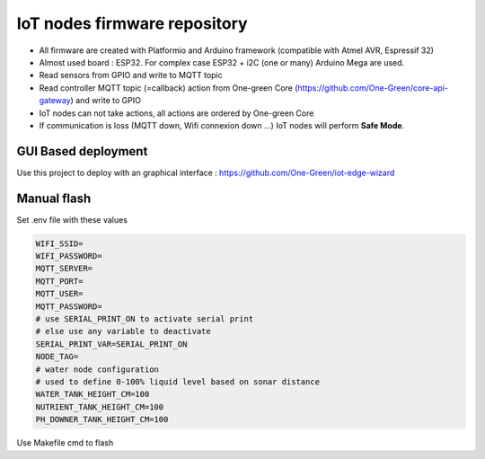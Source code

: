 IoT nodes firmware repository
============================

- All firmware are created with Platformio and Arduino framework (compatible with Atmel AVR, Espressif 32)
- Almost used board : ESP32. For complex case ESP32  + i2C (one or many) Arduino Mega are used.
- Read sensors from GPIO and write to MQTT topic
- Read controller MQTT topic (=callback) action from One-green Core (https://github.com/One-Green/core-api-gateway)
  and write to GPIO
- IoT nodes can not take actions, all actions are ordered by One-green Core
- If communication is loss (MQTT down, Wifi connexion down ...) IoT nodes will perform **Safe Mode**.

GUI Based deployment
--------------------

Use this project to deploy with an graphical interface : https://github.com/One-Green/iot-edge-wizard


Manual flash
------------

Set .env file with these values

.. code-block:: shell

    WIFI_SSID=
    WIFI_PASSWORD=
    MQTT_SERVER=
    MQTT_PORT=
    MQTT_USER=
    MQTT_PASSWORD=
    # use SERIAL_PRINT_ON to activate serial print
    # else use any variable to deactivate
    SERIAL_PRINT_VAR=SERIAL_PRINT_ON
    NODE_TAG=
    # water node configuration
    # used to define 0-100% liquid level based on sonar distance
    WATER_TANK_HEIGHT_CM=100
    NUTRIENT_TANK_HEIGHT_CM=100
    PH_DOWNER_TANK_HEIGHT_CM=100

Use Makefile cmd to flash
